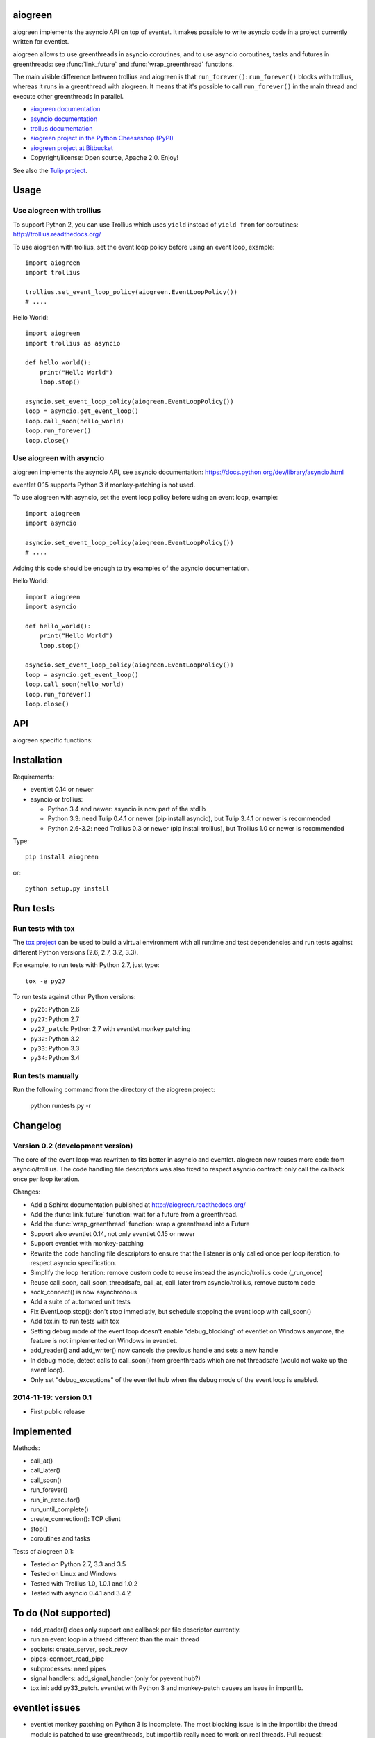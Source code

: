 aiogreen
========

aiogreen implements the asyncio API on top of eventet. It makes possible to
write asyncio code in a project currently written for eventlet.

aiogreen allows to use greenthreads in asyncio coroutines, and to use asyncio
coroutines, tasks and futures in greenthreads: see :func:`link_future` and
:func:`wrap_greenthread` functions.

The main visible difference between trollius and aiogreen is that
``run_forever()``: ``run_forever()`` blocks with trollius, whereas it runs in a
greenthread with aiogreen. It means that it's possible to call
``run_forever()`` in the main thread and execute other greenthreads in
parallel.

* `aiogreen documentation <http://aiogreen.readthedocs.org/>`_
* `asyncio documentation <http://docs.python.org/dev/library/asyncio.html>`_
* `trollus documentation <http://trollius.readthedocs.org/>`_
* `aiogreen project in the Python Cheeseshop (PyPI)
  <https://pypi.python.org/pypi/aiogreen>`_
* `aiogreen project at Bitbucket <https://bitbucket.org/haypo/aiogreen>`_
* Copyright/license: Open source, Apache 2.0. Enjoy!

See also the `Tulip project <http://code.google.com/p/tulip/>`_.


Usage
=====

Use aiogreen with trollius
-------------------------

To support Python 2, you can use Trollius which uses ``yield`` instead
of ``yield from`` for coroutines:
http://trollius.readthedocs.org/

To use aiogreen with trollius, set the event loop policy before using an event
loop, example::

    import aiogreen
    import trollius

    trollius.set_event_loop_policy(aiogreen.EventLoopPolicy())
    # ....

Hello World::

    import aiogreen
    import trollius as asyncio

    def hello_world():
        print("Hello World")
        loop.stop()

    asyncio.set_event_loop_policy(aiogreen.EventLoopPolicy())
    loop = asyncio.get_event_loop()
    loop.call_soon(hello_world)
    loop.run_forever()
    loop.close()


Use aiogreen with asyncio
-------------------------

aiogreen implements the asyncio API, see asyncio documentation:
https://docs.python.org/dev/library/asyncio.html

eventlet 0.15 supports Python 3 if monkey-patching is not used.

To use aiogreen with asyncio, set the event loop policy before using an event
loop, example::

    import aiogreen
    import asyncio

    asyncio.set_event_loop_policy(aiogreen.EventLoopPolicy())
    # ....

Adding this code should be enough to try examples of the asyncio documentation.

Hello World::

    import aiogreen
    import asyncio

    def hello_world():
        print("Hello World")
        loop.stop()

    asyncio.set_event_loop_policy(aiogreen.EventLoopPolicy())
    loop = asyncio.get_event_loop()
    loop.call_soon(hello_world)
    loop.run_forever()
    loop.close()


API
===

aiogreen specific functions:

.. function:: link_future(future)

   Wait for a future (or a task) from a greenthread.
   Return the result or raise the exception of the future.

   Example with asyncio::

       def coro_slow_sum(x, y):
           yield from asyncio.sleep(1.0)
           return x + y

       def green_sum():
           task = asyncio.async(coro_slow_sum(1, 2))
           value = aiogreen.link_future(task)
           return value

.. function:: wrap_greenthread(gt)

   Wrap a greenthread into a Future object.

   The Future object waits for the completion of a greenthread.

   Example with asyncio::

       def slow_sum(x, y):
           eventlet.sleep(1.0)
           return x + y

       @asyncio.coroutine
       def coro_sum():
           gt = eventlet.spawn(slow_sum, 1, 2)
           fut = aiogreen.wrap_greenthread(gt, loop=loop)
           result = yield from fut
           return result

   .. note::
      If the debug mode of event loop is set, when a greenthread raises an
      exception, the exception is logged to ``sys.stderr`` by eventlet, even if
      the exception is copied to the Future object as expected.


Installation
============

Requirements:

- eventlet 0.14 or newer
- asyncio or trollius:

  * Python 3.4 and newer: asyncio is now part of the stdlib
  * Python 3.3: need Tulip 0.4.1 or newer (pip install asyncio),
    but Tulip 3.4.1 or newer is recommended
  * Python 2.6-3.2: need Trollius 0.3 or newer (pip install trollius),
    but Trollius 1.0 or newer is recommended

Type::

    pip install aiogreen

or::

    python setup.py install


Run tests
=========

Run tests with tox
------------------

The `tox project <https://testrun.org/tox/latest/>`_ can be used to build a
virtual environment with all runtime and test dependencies and run tests
against different Python versions (2.6, 2.7, 3.2, 3.3).

For example, to run tests with Python 2.7, just type::

    tox -e py27

To run tests against other Python versions:

* ``py26``: Python 2.6
* ``py27``: Python 2.7
* ``py27_patch``: Python 2.7 with eventlet monkey patching
* ``py32``: Python 3.2
* ``py33``: Python 3.3
* ``py34``: Python 3.4

Run tests manually
------------------

Run the following command from the directory of the aiogreen project:

    python runtests.py -r


Changelog
=========

Version 0.2 (development version)
---------------------------------

The core of the event loop was rewritten to fits better in asyncio and
eventlet. aiogreen now reuses more code from asyncio/trollius. The code
handling file descriptors was also fixed to respect asyncio contract:
only call the callback once per loop iteration.

Changes:

* Add a Sphinx documentation published at http://aiogreen.readthedocs.org/
* Add the :func:`link_future` function: wait for a future from a
  greenthread.
* Add the :func:`wrap_greenthread` function: wrap a greenthread into a Future
* Support also eventlet 0.14, not only eventlet 0.15 or newer
* Support eventlet with monkey-patching
* Rewrite the code handling file descriptors to ensure that the listener is
  only called once per loop iteration, to respect asyncio specification.
* Simplify the loop iteration: remove custom code to reuse instead the
  asyncio/trollius code (_run_once)
* Reuse call_soon, call_soon_threadsafe, call_at, call_later from
  asyncio/trollius, remove custom code
* sock_connect() is now asynchronous
* Add a suite of automated unit tests
* Fix EventLoop.stop(): don't stop immediatly, but schedule stopping the event
  loop with call_soon()
* Add tox.ini to run tests with tox
* Setting debug mode of the event loop doesn't enable "debug_blocking" of
  eventlet on Windows anymore, the feature is not implemented on Windows
  in eventlet.
* add_reader() and add_writer() now cancels the previous handle and sets
  a new handle
* In debug mode, detect calls to call_soon() from greenthreads which are not
  threadsafe (would not wake up the event loop).
* Only set "debug_exceptions" of the eventlet hub when the debug mode of the
  event loop is enabled.

2014-11-19: version 0.1
-----------------------

* First public release


Implemented
===========

Methods:

* call_at()
* call_later()
* call_soon()
* run_forever()
* run_in_executor()
* run_until_complete()
* create_connection(): TCP client
* stop()
* coroutines and tasks

Tests of aiogreen 0.1:

* Tested on Python 2.7, 3.3 and 3.5
* Tested on Linux and Windows
* Tested with Trollius 1.0, 1.0.1 and 1.0.2
* Tested with asyncio 0.4.1 and 3.4.2


To do (Not supported)
=====================

* add_reader() does only support one callback per file descriptor currently.
* run an event loop in a thread different than the main thread
* sockets: create_server, sock_recv
* pipes: connect_read_pipe
* subprocesses: need pipes
* signal handlers: add_signal_handler (only for pyevent hub?)
* tox.ini: add py33_patch. eventlet with Python 3 and monkey-patch causes
  an issue in importlib.


eventlet issues
===============

* eventlet monkey patching on Python 3 is incomplete. The most blocking issue
  is in the importlib: the thread module is patched to use greenthreads, but
  importlib really need to work on real threads. Pull request:
  https://github.com/eventlet/eventlet/pull/168
* eventlet.tpool.setup() seems to be broken on Windows in eventlet 0.15.
  Pull request:
  https://github.com/eventlet/eventlet/pull/167
* hub.debug_blocking is implemented with signal.alarm() which is is not
  available on Windows.


eventlet and Python 3
=====================

Issues:

* https://github.com/eventlet/eventlet/issues/6 (root py3 issue)
* https://github.com/eventlet/eventlet/issues/157 (py3 related?)
* https://github.com/eventlet/eventlet/issues/153 (py3 related?)

Pull requests:

* https://github.com/eventlet/eventlet/pull/99 : complete monkey-patching
* => commit: https://github.com/therve/eventlet/commit/9c3118162cf1ca1e50be330ba2a289f054c48d3c
* https://github.com/eventlet/eventlet/pull/160 (py3 related?)

OpenStack Kilo Summit:

* https://etherpad.openstack.org/p/kilo-oslo-python-3
* https://etherpad.openstack.org/p/kilo-oslo-oslo.messaging
* https://etherpad.openstack.org/p/py34-transition (tangentially related)
